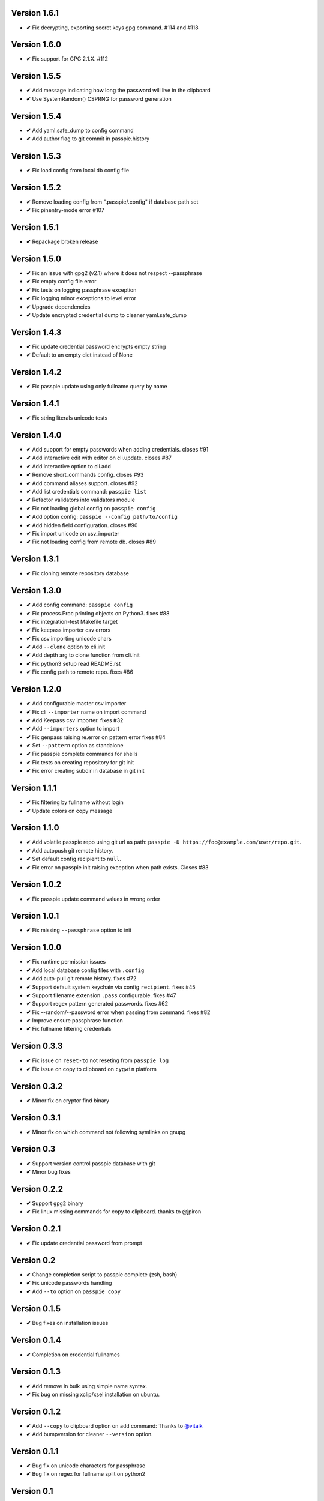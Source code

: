 Version 1.6.1
-------------
+ **✔** Fix decrypting, exporting secret keys gpg command. #114 and #118

Version 1.6.0
-------------
+ **✔** Fix support for GPG 2.1.X. #112

Version 1.5.5
-------------
+ **✔** Add message indicating how long the password will live in the clipboard
+ **✔** Use SystemRandom() CSPRNG for password generation

Version 1.5.4
-------------
+ **✔** Add yaml.safe_dump to config command
+ **✔** Add author flag to git commit in passpie.history

Version 1.5.3
-------------
+ **✔** Fix load config from local db config file

Version 1.5.2
-------------
+ **✔** Remove loading config from ".passpie/.config" if database path set
+ **✔** Fix pinentry-mode error #107

Version 1.5.1
-------------
+ **✔** Repackage broken release

Version 1.5.0
-------------
+ **✔** Fix an issue with gpg2 (v2.1) where it does not respect --passphrase
+ **✔** Fix empty config file error
+ **✔** Fix tests on logging passphrase exception
+ **✔** Fix logging minor exceptions to level error
+ **✔** Upgrade dependencies
+ **✔** Update encrypted credential dump to cleaner yaml.safe_dump

Version 1.4.3
-------------
+ **✔** Fix update credential password encrypts empty string
+ **✔** Default to an empty dict instead of None

Version 1.4.2
-------------

+ **✔** Fix passpie update using only fullname query by name

Version 1.4.1
-------------

+ **✔** Fix string literals unicode tests

Version 1.4.0
-------------

+ **✔** Add support for empty passwords when adding credentials. closes #91
+ **✔** Add interactive edit with editor on cli.update. closes #87
+ **✔** Add interactive option to cli.add
+ **✔** Remove short_commands config. closes #93
+ **✔** Add command aliases support. closes #92
+ **✔** Add list credentials command: ``passpie list``
+ **✔** Refactor validators into validators module
+ **✔** Fix not loading global config on ``passpie config``
+ **✔** Add option config: ``passpie --config path/to/config``
+ **✔** Add hidden field configuration. closes #90
+ **✔** Fix import unicode on csv_importer
+ **✔** Fix not loading config from remote db. closes #89


Version 1.3.1
-------------

+ **✔** Fix cloning remote repository database

Version 1.3.0
-------------

+ **✔** Add config command: ``passpie config``
+ **✔** Fix process.Proc printing objects on Python3. fixes #88
+ **✔** Fix integration-test Makefile target
+ **✔** Fix keepass importer csv errors
+ **✔** Fix csv importing unicode chars
+ **✔** Add ``--clone`` option to cli.init
+ **✔** Add depth arg to clone function from cli.init
+ **✔** Fix python3 setup read README.rst
+ **✔** Fix config path to remote repo. fixes #86

Version 1.2.0
-------------

+ **✔** Add configurable master csv importer
+ **✔** Fix cli ``--importer`` name on import command
+ **✔** Add Keepass csv importer. fixes #32
+ **✔** Add ``--importers`` option to import
+ **✔** Fix genpass raising re.error on pattern error fixes #84
+ **✔** Set ``--pattern`` option as standalone
+ **✔** Fix passpie complete commands for shells
+ **✔** Fix tests on creating repository for git init
+ **✔** Fix error creating subdir in database in git init

Version 1.1.1
-------------

+ **✔** Fix filtering by fullname without login
+ **✔** Update colors on copy message

Version 1.1.0
-------------

+ **✔** Add volatile passpie repo using git url as path: ``passpie -D https://foo@example.com/user/repo.git``.
+ **✔** Add autopush git remote history.
+ **✔** Set default config recipient to ``null``.
+ **✔** Fix error on passpie init raising exception when path exists. Closes #83

Version 1.0.2
-------------

+ **✔** Fix passpie update command values in wrong order

Version 1.0.1
-------------

+ **✔** Fix missing ``--passphrase`` option to init

Version 1.0.0
-------------

+ **✔** Fix runtime permission issues
+ **✔** Add local database config files with ``.config``
+ **✔** Add auto-pull git remote history. fixes #72
+ **✔** Support default system keychain via config ``recipient``. fixes #45
+ **✔** Support filename extension ``.pass`` configurable. fixes #47
+ **✔** Support regex pattern generated passwords. fixes #62
+ **✔** Fix --random/--password error when passing from command. fixes #82
+ **✔** Improve ensure passphrase function
+ **✔** Fix fullname filtering credentials


Version 0.3.3
-------------

+ **✔** Fix issue on ``reset-to`` not reseting from ``passpie log``
+ **✔** Fix issue on copy to clipboard on ``cygwin`` platform

Version 0.3.2
-------------

+ **✔** Minor fix on cryptor find binary

Version 0.3.1
-------------

+ **✔** Minor fix on which command not following symlinks on gnupg

Version 0.3
-------------

+ **✔** Support version control passpie database with git
+ **✔** Minor bug fixes

Version 0.2.2
-------------

+ **✔** Support ``gpg2`` binary
+ **✔** Fix linux missing commands for copy to clipboard. thanks to @jpiron

Version 0.2.1
-------------

+ **✔** Fix update credential password from prompt

Version 0.2
-------------

+ **✔** Change completion script to passpie complete {zsh, bash}
+ **✔** Fix unicode passwords handling
+ **✔** Add ``--to`` option on ``passpie copy``

Version 0.1.5
-------------

+ **✔** Bug fixes on installation issues

Version 0.1.4
-------------

+ **✔** Completion on credential fullnames

Version 0.1.3
-------------

+ **✔** Add remove in bulk using simple name syntax.
+ **✔** Fix bug on missing xclip/xsel installation on ubuntu.

Version 0.1.2
-------------

+ **✔** Add ``--copy`` to clipboard option on ``add`` command: Thanks to `@vitalk <https://github.com/vitalk>`_
+ **✔** Add bumpversion for cleaner ``--version`` option.

Version 0.1.1
-------------

+ **✔** Bug fix on unicode characters for passphrase
+ **✔** Bug fix on regex for fullname split on python2

Version 0.1
-------------

+ **✔** Add ``--force`` option to overwrite when inserting credentials that exists

Version 0.1rc7
---------------

+ **✔** Support configurable random password generation
+ **✔** Add query credential only by name
+ **✔** Fix passpie utils handling bad config filepath
+ **✔** Fix pysswords importer reading filepath

Version 0.1rc6
--------------

+ **✔** Bug fixes on loading user config
+ **✔** Minor bug fixes
+ **✔** Disable show_password config

Version 0.1rc5
--------------

+ **✔** Bug fixes on import command

Version 0.1rc4
--------------

+ **✔** Add Pysswords importer
+ **✔** Fix bugs on default importer readfile

Version 0.1rc3
--------------

+ **✔** Bump invalid pypi version

Version 0.1rc2.1
----------------

+ **✔** Fix ``reset`` command not copying newly re-encrypted credentials

Version 0.1rc2
--------------

+ **✔** Add ``reset`` command. Reset passphrase and re-encrypt all credentials
+ **✔** Bug fixes

Version 0.1rc1
--------------

+ **✔** Console interface
+ **✔** Manage multiple databases
+ **✔** Add, update, remove credentials
+ **✔** Copy passwords to clipboard
+ **✔** List credentials as a table
+ **✔** Colored output
+ **✔** Search credentials by name, login or comments
+ **✔** Search with regular expression
+ **✔** Grouping credentials
+ **✔** Configuration by file
+ **✔** Exporting Passpie database
+ **✔** Importing Passpie database
+ **✔** Randomly generated credential passwords
+ **✔** Generate database status report
